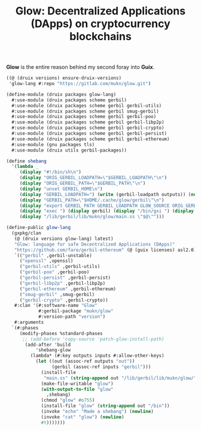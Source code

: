 #+TITLE: Glow: Decentralized Applications (DApps) on cryptocurrency blockchains

*Glow* is the entire reason behind my second foray into *Guix*.


#+begin_src scheme
((@ (druix versions) ensure-druix-versions)
 'glow-lang #:repo "https://gitlab.com/mukn/glow.git")
#+end_src

#+begin_src scheme :tangle ../druix/packages/glow-lang.scm
(define-module (druix packages glow-lang)
  #:use-module (druix packages scheme gerbil)
  #:use-module (druix packages scheme gerbil gerbil-utils)
  #:use-module (druix packages scheme gerbil smug-gerbil)
  #:use-module (druix packages scheme gerbil gerbil-poo)
  #:use-module (druix packages scheme gerbil gerbil-libp2p)
  #:use-module (druix packages scheme gerbil gerbil-crypto)
  #:use-module (druix packages scheme gerbil gerbil-persist)
  #:use-module (druix packages scheme gerbil gerbil-ethereum)
  #:use-module (gnu packages tls)
  #:use-module (druix utils gerbil-packages))

(define shebang
  '(lambda _
     (display "#!/bin/sh\n")
     (display "ORIG_GERBIL_LOADPATH=\"$GERBIL_LOADPATH\"\n")
     (display "ORIG_GERBIL_PATH=\"$GERBIL_PATH\"\n")
     (display "unset GERBIL_HOME\n")
     (display "GERBIL_LOADPATH=") (write (gerbil-loadpath outputs)) (newline)
     (display "GERBIL_PATH=\"$HOME/.cache/glow/gerbil\"\n")
     (display "export GERBIL_PATH GERBIL_LOADPATH GLOW_SOURCE ORIG_GERBIL_PATH ORIG_GERBIL_LOADPATH\n")
     (display "exec ") (display gerbil) (display "/bin/gxi ") (display out)
     (display "/lib/gerbil/lib/mukn/glow/main.ss \"$@\"")))

(define-public glow-lang
  (gxpkg/clan
   (@ (druix versions glow-lang) latest)
   "Glow: language for safe Decentralized Applications (DApps)"
   "https://github.com/fare/gerbil-ethereum" (@ (guix licenses) asl2.0)
   `(("gerbil" ,gerbil-unstable)
     ("openssl" ,openssl)
     ("gerbil-utils" ,gerbil-utils)
     ("gerbil-poo" ,gerbil-poo)
     ("gerbil-persist" ,gerbil-persist)
     ("gerbil-libp2p" ,gerbil-libp2p)
     ("gerbil-ethereum" ,gerbil-ethereum)
     ("smug-gerbil" ,smug-gerbil)
     ("gerbil-crypto" ,gerbil-crypto))
   #:clan '(#:software-name "Glow"
            #:gerbil-package "mukn/glow"
            #:version-path "version")
   #:arguments
  `(#:phases
     (modify-phases %standard-phases
      ;; (add-before 'copy-source 'patch-glow-install-path)
       (add-after 'build
           'shebang-glow
         (lambda* (#:key outputs inputs #:allow-other-keys)
           (let ((out (assoc-ref outputs "out"))
                 (gerbil (assoc-ref inputs "gerbil")))
             (install-file
              "main.ss" (string-append out "/lib/gerbil/lib/mukn/glow/") )
             (make-file-writable "glow")
             (with-output-to-file "glow"
               ,shebang)
             (chmod "glow" #o755)
             (install-file "glow" (string-append out "/bin"))
             (invoke "echo" "Made a shebang") (newline)
             (invoke "cat" "glow") (newline)
             #t)))))))

#+end_src
